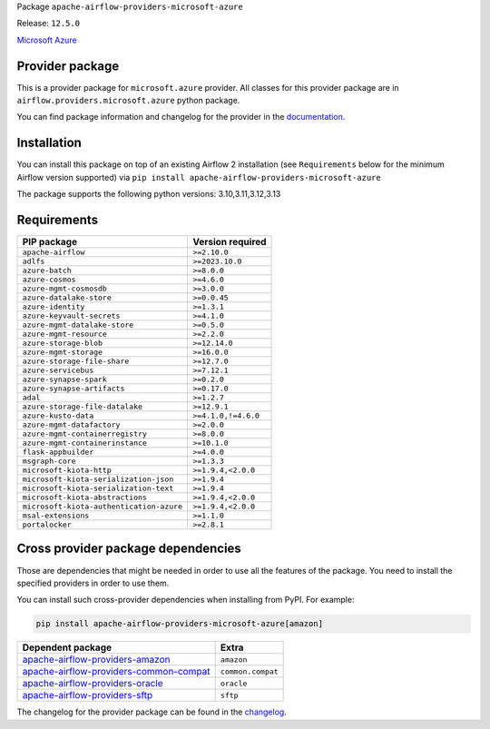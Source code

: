
.. Licensed to the Apache Software Foundation (ASF) under one
   or more contributor license agreements.  See the NOTICE file
   distributed with this work for additional information
   regarding copyright ownership.  The ASF licenses this file
   to you under the Apache License, Version 2.0 (the
   "License"); you may not use this file except in compliance
   with the License.  You may obtain a copy of the License at

..   http://www.apache.org/licenses/LICENSE-2.0

.. Unless required by applicable law or agreed to in writing,
   software distributed under the License is distributed on an
   "AS IS" BASIS, WITHOUT WARRANTIES OR CONDITIONS OF ANY
   KIND, either express or implied.  See the License for the
   specific language governing permissions and limitations
   under the License.

.. NOTE! THIS FILE IS AUTOMATICALLY GENERATED AND WILL BE OVERWRITTEN!

.. IF YOU WANT TO MODIFY TEMPLATE FOR THIS FILE, YOU SHOULD MODIFY THE TEMPLATE
   ``PROVIDER_README_TEMPLATE.rst.jinja2`` IN the ``dev/breeze/src/airflow_breeze/templates`` DIRECTORY

Package ``apache-airflow-providers-microsoft-azure``

Release: ``12.5.0``


`Microsoft Azure <https://azure.microsoft.com/>`__


Provider package
----------------

This is a provider package for ``microsoft.azure`` provider. All classes for this provider package
are in ``airflow.providers.microsoft.azure`` python package.

You can find package information and changelog for the provider
in the `documentation <https://airflow.apache.org/docs/apache-airflow-providers-microsoft-azure/12.5.0/>`_.

Installation
------------

You can install this package on top of an existing Airflow 2 installation (see ``Requirements`` below
for the minimum Airflow version supported) via
``pip install apache-airflow-providers-microsoft-azure``

The package supports the following python versions: 3.10,3.11,3.12,3.13

Requirements
------------

========================================  ===================
PIP package                               Version required
========================================  ===================
``apache-airflow``                        ``>=2.10.0``
``adlfs``                                 ``>=2023.10.0``
``azure-batch``                           ``>=8.0.0``
``azure-cosmos``                          ``>=4.6.0``
``azure-mgmt-cosmosdb``                   ``>=3.0.0``
``azure-datalake-store``                  ``>=0.0.45``
``azure-identity``                        ``>=1.3.1``
``azure-keyvault-secrets``                ``>=4.1.0``
``azure-mgmt-datalake-store``             ``>=0.5.0``
``azure-mgmt-resource``                   ``>=2.2.0``
``azure-storage-blob``                    ``>=12.14.0``
``azure-mgmt-storage``                    ``>=16.0.0``
``azure-storage-file-share``              ``>=12.7.0``
``azure-servicebus``                      ``>=7.12.1``
``azure-synapse-spark``                   ``>=0.2.0``
``azure-synapse-artifacts``               ``>=0.17.0``
``adal``                                  ``>=1.2.7``
``azure-storage-file-datalake``           ``>=12.9.1``
``azure-kusto-data``                      ``>=4.1.0,!=4.6.0``
``azure-mgmt-datafactory``                ``>=2.0.0``
``azure-mgmt-containerregistry``          ``>=8.0.0``
``azure-mgmt-containerinstance``          ``>=10.1.0``
``flask-appbuilder``                      ``>=4.0.0``
``msgraph-core``                          ``>=1.3.3``
``microsoft-kiota-http``                  ``>=1.9.4,<2.0.0``
``microsoft-kiota-serialization-json``    ``>=1.9.4``
``microsoft-kiota-serialization-text``    ``>=1.9.4``
``microsoft-kiota-abstractions``          ``>=1.9.4,<2.0.0``
``microsoft-kiota-authentication-azure``  ``>=1.9.4,<2.0.0``
``msal-extensions``                       ``>=1.1.0``
``portalocker``                           ``>=2.8.1``
========================================  ===================

Cross provider package dependencies
-----------------------------------

Those are dependencies that might be needed in order to use all the features of the package.
You need to install the specified providers in order to use them.

You can install such cross-provider dependencies when installing from PyPI. For example:

.. code-block:: bash

    pip install apache-airflow-providers-microsoft-azure[amazon]


==================================================================================================================  =================
Dependent package                                                                                                   Extra
==================================================================================================================  =================
`apache-airflow-providers-amazon <https://airflow.apache.org/docs/apache-airflow-providers-amazon>`_                ``amazon``
`apache-airflow-providers-common-compat <https://airflow.apache.org/docs/apache-airflow-providers-common-compat>`_  ``common.compat``
`apache-airflow-providers-oracle <https://airflow.apache.org/docs/apache-airflow-providers-oracle>`_                ``oracle``
`apache-airflow-providers-sftp <https://airflow.apache.org/docs/apache-airflow-providers-sftp>`_                    ``sftp``
==================================================================================================================  =================

The changelog for the provider package can be found in the
`changelog <https://airflow.apache.org/docs/apache-airflow-providers-microsoft-azure/12.5.0/changelog.html>`_.

